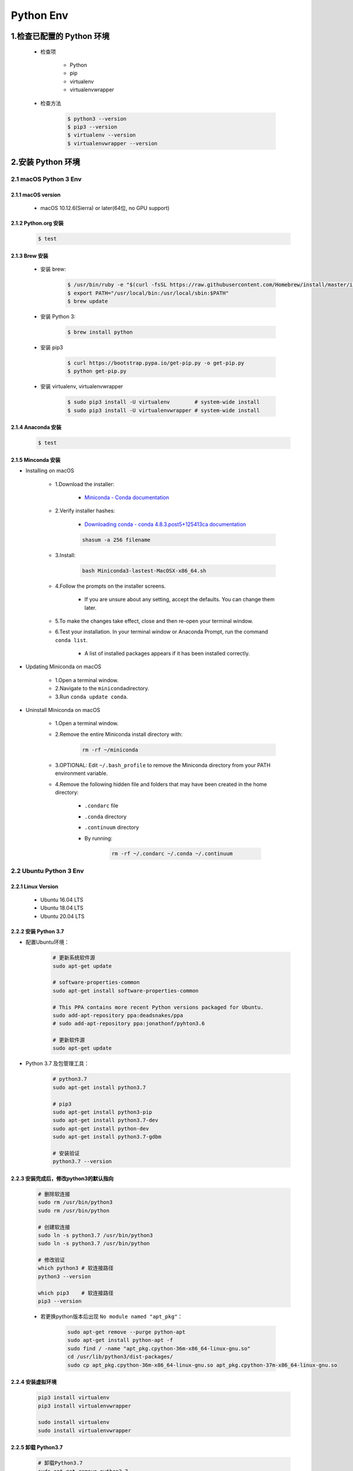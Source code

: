 
Python Env
========================

1.检查已配置的 Python 环境
------------------------------

   - 检查项

      - Python

      - pip

      - virtualenv

      - virtualenvwrapper

   - 检查方法

      .. code-block:: shell

         $ python3 --version
         $ pip3 --version
         $ virtualenv --version
         $ virtualenvwrapper --version

2.安装 Python 环境
------------------------------

2.1 macOS Python 3 Env
~~~~~~~~~~~~~~~~~~~~~~~~~

2.1.1 macOS version
^^^^^^^^^^^^^^^^^^^^^^^^^^

   - macOS 10.12.6(Sierra) or later(64位, no GPU support)

2.1.2 Python.org 安装
^^^^^^^^^^^^^^^^^^^^^^^^^^

   .. code:: shell

      $ test


2.1.3 Brew 安装
^^^^^^^^^^^^^^^^^^^^^^^^^^

   - 安装 brew:

      .. code-block:: shell

         $ /usr/bin/ruby -e "$(curl -fsSL https://raw.githubusercontent.com/Homebrew/install/master/install)"
         $ export PATH="/usr/local/bin:/usr/local/sbin:$PATH"
         $ brew update

   - 安装 Python 3:

      .. code-block:: shell

         $ brew install python

   - 安装 pip3

      .. code-block:: shell

         $ curl https://bootstrap.pypa.io/get-pip.py -o get-pip.py
         $ python get-pip.py

   - 安装 virtualenv, virtualenvwrapper

      .. code-block:: shell

         $ sudo pip3 install -U virtualenv        # system-wide install
         $ sudo pip3 install -U virtualenvwrapper # system-wide install



2.1.4 Anaconda 安装
^^^^^^^^^^^^^^^^^^^^^^^^^^

   .. code:: shell

      $ test


2.1.5 Minconda 安装
^^^^^^^^^^^^^^^^^^^^^^^^^^

- Installing on macOS

   - 1.Download the installer:

      - `Miniconda - Conda documentation <https://docs.conda.io/en/latest/miniconda.html>`__

   - 2.Verify installer hashes:

      - `Downloading conda - conda 4.8.3.post5+125413ca documentation <https://conda.io/projects/conda/en/latest/user-guide/install/download.html#hash-verification>`__

      .. code:: shell

         shasum -a 256 filename

   - 3.Install:

      .. code:: shell

         bash Miniconda3-lastest-MacOSX-x86_64.sh

   - 4.Follow the prompts on the installer screens.

      - If you are unsure about any setting, accept the defaults. You can change them later.

   - 5.To make the changes take effect, close and then re-open your terminal window.

   - 6.Test your installation. In your terminal window or Anaconda Prompt, run the command ``conda list``.

      - A list of installed packages appears if it has been installed correctly.


- Updating Miniconda on macOS

   - 1.Open a terminal window.

   - 2.Navigate to the ``miniconda``\ directory.

   - 3.Run ``conda update conda``.


- Uninstall Miniconda on macOS

   - 1.Open a terminal window.

   - 2.Remove the entire Miniconda install directory with:

      .. code:: shell

         rm -rf ~/miniconda

   - 3.OPTIONAL: Edit ``~/.bash_profile`` to remove the Miniconda directory from your PATH environment variable.

   - 4.Remove the following hidden file and folders that may have been created in the home directory:

      -  ``.condarc`` file

      -  ``.conda`` directory

      -  ``.continuum`` directory

      - By running:

         .. code:: shell

            rm -rf ~/.condarc ~/.conda ~/.continuum



2.2 Ubuntu Python 3 Env
~~~~~~~~~~~~~~~~~~~~~~~~~

2.2.1 Linux Version
^^^^^^^^^^^^^^^^^^^^^^^^^^^^^^^^^

   -  Ubuntu 16.04 LTS

   -  Ubuntu 18.04 LTS

   -  Ubuntu 20.04 LTS

2.2.2 安装 Python 3.7
^^^^^^^^^^^^^^^^^^^^^^^^^^^^^^^^^

- 配置Ubuntu环境：

   .. code:: shell

      # 更新系统软件源
      sudo apt-get update

      # software-properties-common
      sudo apt-get install software-properties-common

      # This PPA contains more recent Python versions packaged for Ubuntu.
      sudo add-apt-repository ppa:deadsnakes/ppa
      # sudo add-apt-repository ppa:jonathonf/pyhton3.6

      # 更新软件源
      sudo apt-get update

- Python 3.7 及包管理工具：

   .. code:: shell

      # python3.7
      sudo apt-get install python3.7

      # pip3
      sudo apt-get install python3-pip
      sudo apt-get install python3.7-dev
      sudo apt-get install python-dev
      sudo apt-get install python3.7-gdbm

      # 安装验证
      python3.7 --version


2.2.3 安装完成后，修改python3的默认指向
^^^^^^^^^^^^^^^^^^^^^^^^^^^^^^^^^^^^^^^

   .. code:: shell

      # 删除软连接
      sudo rm /usr/bin/python3
      sudo rm /usr/bin/python

      # 创建软连接
      sudo ln -s python3.7 /usr/bin/python3
      sudo ln -s python3.7 /usr/bin/python

      # 修改验证
      which python3 # 软连接路径
      python3 --version

      which pip3    # 软连接路径
      pip3 --version

   - 若更换python版本后出现 ``No module named "apt_pkg"``\ ：

      .. code:: shell

         sudo apt-get remove --purge python-apt
         sudo apt-get install python-apt -f
         sudo find / -name "apt_pkg.cpython-36m-x86_64-linux-gnu.so"
         cd /usr/lib/python3/dist-packages/
         sudo cp apt_pkg.cpython-36m-x86_64-linux-gnu.so apt_pkg.cpython-37m-x86_64-linux-gnu.so


2.2.4 安装虚拟环境
^^^^^^^^^^^^^^^^^^^^^^^^^^^^^^^^^^^^^^^

   .. code:: shell

      pip3 install virtualenv
      pip3 install virtualenvwrapper

      sudo install virtualenv
      sudo install virtualenvwrapper


2.2.5 卸载 Python3.7
^^^^^^^^^^^^^^^^^^^^^^^^^^^^^^^^^

   .. code:: shell

      # 卸载Python3.7
      sudo apt-get remove python3.7

      # 卸载 Python3.7 及其依赖
      sudo apt-get remove --auto-remove python3.7

      # 清除 Python3.7
      sudo apt-get purge python3.7
      sudo apt-get purge [--auto-remove] python3.7


   .. code-block:: shell
      
      $ sudo apt update

      # 安装 Python 3
      $ sudo apt install python3-dev

      # 安装 pip3
      $ sudo apt install python3-pip
      
      # 安装 virtualenv, virtualenvwrapper
      $ sudo pip3 install -U virtualenv
      $ sudo pip3 install -U virtualenvwrapper


2.3 Windows Python 3 Env
~~~~~~~~~~~~~~~~~~~~~~~~~
 
   - https://www.python.org/downloads/windows/

   .. code-block:: shell
      
      # 安装 virtualenv, virtualenvwrapper
      C:\> pip3 install -U pip virtualenv
      C:\> pip3 install -U pip virtualenvwrapper


.. note:: 注意：

    升级系统 pip 可能会导致问题。如果不是在虚拟环境中，
    请针对下面的命令使用 ``python3 -m pip``。
    这样可以确保您升级并使用 Python pip，而不是系统 pip。





3.创建 Python 虚拟环境
--------------------------

3.1 Ubuntu/macOS
~~~~~~~~~~~~~~~~~~~~~

   .. code-block:: shell

      $ virtualenv -system-site-packages -p python3 ./venv
      $ source ./venv/bin/activate
      $ (venv) $ pip install --upgrade pip
      $ (venv) $ pip list
      $ (venv) $ deactivate

3.2 Windows
~~~~~~~~~~~~~~~~~~~

   .. code-block:: shell

      C:\> virtualenv --system-site-packages -p python3 ./venv
      
      (venv) C:\> .\venv\Scripts\activate
      (venv) C:\> pip install --upgrade pip
      (venv) C:\> pip list
      (venv) C:\> deactivate


3.3 Conda
~~~~~~~~~~~~~~~~~~

   .. code-block:: shell

      $ conda create -n venv pip python3.7
      $ source activate venv
      (venv) $ pip install --ignore-installed --upgrade packageURL
      (venv) $ source deactivate


.. _header-n26:

2.1 ``pipx``
~~~~~~~~~~~~

.. code:: shell

   brew install pipx


.. _header-n28:

2.2 使用 ``virtualenv`` 创建 Python 虚拟环境
~~~~~~~~~~~~~~~~~~~~~~~~~~~~~~~~~~~~~~~~~~~~

   -  ``virtualenv`` 是如何创建“独立”的 Python
      运行环境的呢？原理很简单，就是把系统 Python 复制一份到
      ``virtualenv`` 的环境，用命令 ``source venv/bin/activate``
      进入一个 ``virtualenv`` 环境时，\ ``virtualenv``
      会修改相关环境变量，让命令 ``python`` 和 ``pip`` 均指向当前的
      ``virtualenv`` 环境

   -  ``virtualenv`` 为应用提供了隔离的 Python
      运行环境，解决了不同应用间多版本的冲突问题

1. 安装 ``virtualenv``

.. code:: shell

   $ pip3 install virtualenv

1. 为项目创建一个独立的 Python 运行环境

第一步，创建项目目录：

.. code:: shell

   $ mkdir myproject
   $ cd myproject

第二步，创建一个独立的 Python 运行环境，命名为 ``venv``\ ：

   命令 ``virtualenv`` 就可以创建一个独立的 Python
   运行环境，还加上了参数 ``--no-site-packages``\ ，这样，已经安装到系统
   Python
   环境中的所有第三方包都不会复制过来，这样，我们就得到了一个不带任何第三方包的“干净”的
   Python 运行环境

.. code:: shell

   $ virtualenv -p /Users/zfwang/opt/anaconda3/bin/python3 --no-site-packages venv

第三步，进入 ``venv`` 运行环境

   在 ``venv`` 环境下，用 ``pip`` 安装的包都被安装到 ``venv``
   这个环境下，系统 Python 环境不受任何影响。也就是说，\ ``venv``
   环境是专门针对 ``myproject`` 这个应用创建的

.. code:: shell

   $ source venv/bin/activate

第四部，退出当前的 ``venv`` 环境

   此时就回到了正常的环境，现在 ``pip3`` 或 ``python3``
   均是在系统Python环境下执行

.. code:: shell

   $ deactivate


.. _header-n56:

2.3 使用 ``virtualwrapper`` 创建 Python 虚拟环境
~~~~~~~~~~~~~~~~~~~~~~~~~~~~~~~~~~~~~~~~~~~~~~~~


.. _header-n57:

2.3.1 Install packages
^^^^^^^^^^^^^^^^^^^^^^

.. code:: shell

   # pipx install virtualenv
   # $ pipx install virtualenv

   # $ pip3 install virtualenv
   # $ sudo pip3 install virtualenv
   $ sudo apt-get install virtualenv

   # $ sudo pip3 install virtualenvwrapper
   $ sudo apt-get install virtualenvwrapper


.. _header-n59:

2.3.2 Configuration 
^^^^^^^^^^^^^^^^^^^^

Location of Environments and Project Directories

.. code:: shell

   export WORKON_HOME=~/Envs
   mkdir -p $WORKON_HOME
   # source /Users/zfwang/opt/anaconda3/bin/virtualenvwrapper.sh

``~/.zshrc`` 配置：

.. code:: shell

   # ~/.zshrc
   export WORKON_HOME=~/Envs
   export PATH=$PATH:$WORKON_HOME
   source /Users/zfwang/opt/anaconda3/bin/virtualenvwrapper.sh

   # macOS
   export WORKON_HOME=~/.virtualenv
   export PATH=$PATH:$WORKON_HOME
   export VIRTUALENVWRAPPER_SCRIPT=/usr/local/bin/virtualenvwrapper.sh
   export VIRTUALENVWRAPPER_PYTHON=/usr/local/bin/python3
   export VIRTUALENVWRAPPER_VIRTUALENV=/usr/local/bin/virtualenv
   # export VIRTUALENVWRAPPER_VIRTUALENV_ARGS='--no-site-packages'
   source /usr/local/bin/virtualenvwrapper.sh



.. _header-n64:

2.3.3 Create Virtual Env
^^^^^^^^^^^^^^^^^^^^^^^^

1.快速开始

.. code:: shell

   # List the virtual env
   $ workon

.. code:: shell

   # make a virtual env
   $ mkvirtualenv env1
   $ mkvirtualenv --system-site-packages env1

   # install packages
   (env1)$ pip3 install django

   # see the new package installed
   (env1)$ lssitepackages

   # see all virtual envs
   (env1)$ ls $WORKON_HOME

.. code:: shell

   # switch between environments
   (env1)$ mkvirtualenv env2
   (env2)$ ls $WORKON_HOME

.. code:: shell

   (env2)$ workon env1
   (env1)$ echo $VIRTUAL_ENV

   # `psotmkvirtualenv`
   (env1)$ echo 'cd $VIRTUAL_ENV' >> $WORKON_HOME/postactivate

   (env1)$ workon env2
   (env2)$ echo 'pip3 install numpy' >> $WORKON_HOME/postactivate
   (env2)$ mkvirtualenv env3

2.Command Reference

-  Managing Env

   -  ``mkvirtualenv``

   -  ``mktmpenv``

   -  ``lsvirtualenv``

   -  ``showvirtualenv``

   -  ``rmvirtualenv``

   -  ``cpvirtualenv``

   -  ``allvirtualenv``

-  Controlling Active Env

   -  ``workon``

   -  ``deactivate``

-  Navigating to an Env

   -  ``cdvirtualenv``

   -  ``cdsitepackages``

   -  ``lssitepackages``

-  Path Management

   -  ``add2virtualenv``

   -  ``toggleglobalsitepackages``

-  Project Directory Management

   -  ``mkproject``

   -  ``setvirtualenvproject``

   -  ``cdproject``

-  Managing Installed Packages

   -  ``wipeenv``

-  Others

   -  ``virtualenvwrapper``

3.Managing Env

3.1 Create Env in ``WORKON_HOME``

.. code:: shell

   $ workon
   $ mkvirtualenv [-a project_path] [-i package] [-r requirements.txt] [virtualenv options] ENVNAME

3.2 Create Env in ``WORKON_HOME``

.. code:: shell

   $ mktmpenv [(-c|--cd)|(-n|--no-cd)] [VIRTUALENV_OPTIONS]

3.3 List all of the Env

.. code:: shell

   $ lsvirtualenv [-b] [-l] [-h]

3.4 Show the Details for a single Env

.. code:: shell

   $ showvirtualenv [env]

3.5 Remove an Env from ``WORKON_HOME``

.. code:: shell

   $rmvirtualenv ENVNAME

3.6 Duplicate an existing Env

.. code:: shell

   $ cpvirtualenv ENVNAME [TARGETENVNAME]

3.7 Run a command in all ENV under ``WORKON_HOME``

.. code:: shell

   $ allvirtualenv command with arguments

.. code:: shell

   $ allvirtualenv pip install -U pip

4.Controlling Active Env

4.1 List or Change working Env

.. code:: shell

   $ workon [(-c|--cd)|(-n|--no-cd)] [environment_name|"."]

4.2 Deactivate

.. code:: shell

   $ deactivate

5.Navigating to an Env

5.1 Change the CWD to ``$VIRTUAL_ENV``

.. code:: shell

   cdvirtualenv [subdir]

5.2 Change the CWD to ``site-packages`` for ``$VIRTUAL_ENV``

.. code:: shell

   cdsitepackages [subdir]

5.3 Show the content of the ``site-package`` of the CAV(current-active
virtualenv)

.. code:: shell

   lssitepackages

6.Path Management

6.1 Adds the specified directories to the Python path for the
currently-active virtualenv.

.. code:: shell

   $ add2virtualenv directory1 directory2 ...

6.2 Controls whether the active virtualenv will access the packages in
the global Python site-packages directory.

.. code:: shell

   $ toggleglobalsitepackages [-q]

7.Project Directory Management

7.1 Create a Env in ``WORKON_HOME`` and Pro in ``PROJECT_HOME``

.. code:: shell

   mkproject [-f|--force] [-t template] [virtualenv_options] ENVNAME

7.2 Bind an existing Env to an existing Proj

.. code:: shell

   $ cd /home/zfwang/Documents/ml
   $ workon
   $ workon mlenv
   (mlenv)$ setvirtualenvproject [virtualenv_path project_path]
   (mlenv)$ setvirtualenvproject mlenv mlproj
   (mlenv)$ cd mlproj

7.3 Change the CWD to one specified as the ProjDir for the active
Virtual

.. code:: shell

   $ cdproject

8.Managing Installed Packages

8.1 Remove all of the installed third-party packages in the current
virtualenv

.. code:: shell

   $ wipeenv

9.Others

.. code:: shell

   $ virtualenvwrapper


.. _header-n177:

2.4 ``requirements.txt``
~~~~~~~~~~~~~~~~~~~~~~~~~~~~~~~~~~~~~~~~~~~~~~~~

Method 1:

.. code:: shell

   # 生成 requirements.txt
   pip freeze --local > requirements.txt

   # 安装 requirements.txt
   pip install -r requirements.txt


Method 2:

.. code:: shell

   pip install pipreqs

.. code:: python

   pipreqs ./ encoding=utf-8
